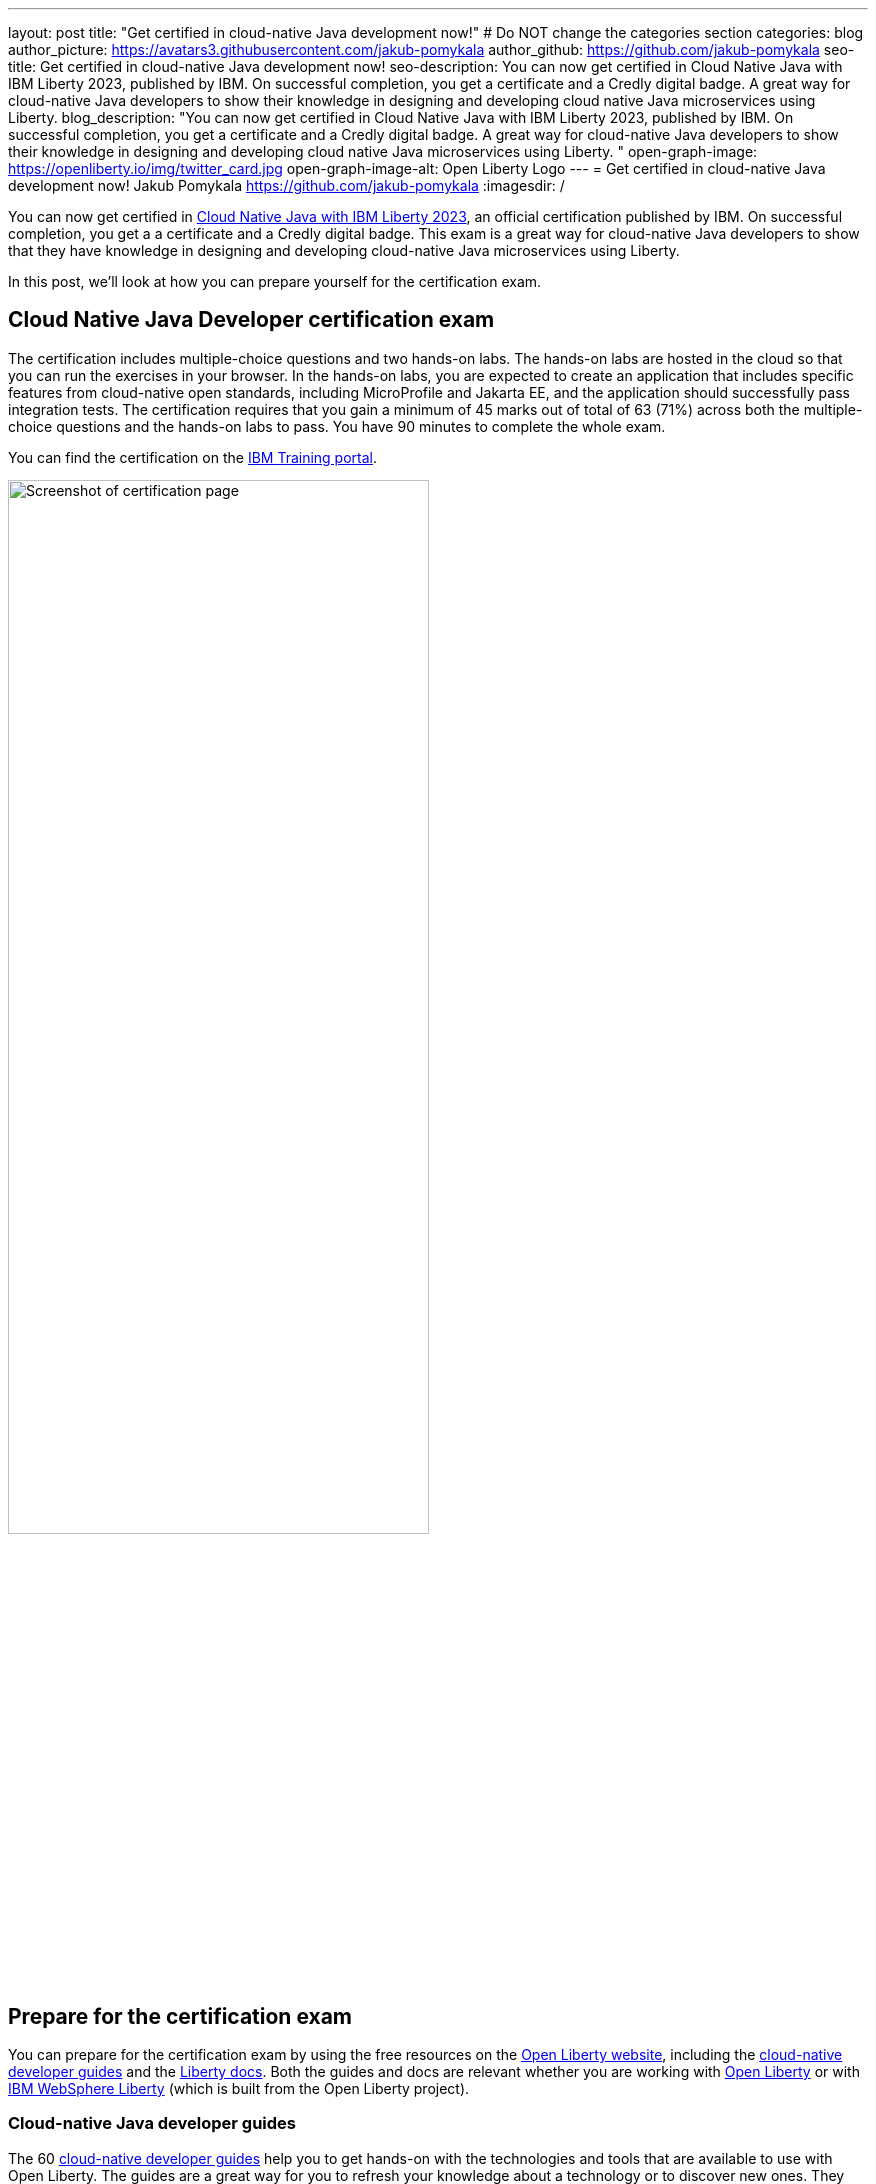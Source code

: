 ---
layout: post
title: "Get certified in cloud-native Java development now!"
# Do NOT change the categories section
categories: blog
author_picture: https://avatars3.githubusercontent.com/jakub-pomykala
author_github: https://github.com/jakub-pomykala
seo-title: Get certified in cloud-native Java development now!
seo-description: You can now get certified in Cloud Native Java with IBM Liberty 2023, published by IBM. On successful completion, you get a certificate and a Credly digital badge. A great way for cloud-native Java developers to show their knowledge in designing and developing cloud native Java microservices using Liberty. 
blog_description: "You can now get certified in Cloud Native Java with IBM Liberty 2023, published by IBM. On successful completion, you get a certificate and a Credly digital badge. A great way for cloud-native Java developers to show their knowledge in designing and developing cloud native Java microservices using Liberty. "
open-graph-image: https://openliberty.io/img/twitter_card.jpg
open-graph-image-alt: Open Liberty Logo
---
= Get certified in cloud-native Java development now!
Jakub Pomykala <https://github.com/jakub-pomykala>
:imagesdir: /

You can now get certified in link:https://www.ibm.com/training/certification/C9004800[Cloud Native Java with IBM Liberty 2023], an official certification published by IBM. On successful completion, you get a a certificate and a Credly digital badge. This exam is a great way for cloud-native Java developers to show that they have knowledge in designing and developing cloud-native Java microservices using Liberty.

In this post, we'll look at how you can prepare yourself for the certification exam.

== Cloud Native Java Developer certification exam

The certification includes multiple-choice questions and two hands-on labs. The hands-on labs are hosted in the cloud so that you can run the exercises in your browser. In the hands-on labs, you are expected to create an application that includes specific features from cloud-native open standards, including MicroProfile and Jakarta EE, and the application should successfully pass integration tests. The certification requires that you gain a minimum of 45 marks out of total of 63 (71%) across both the multiple-choice questions and the hands-on labs to pass. You have 90 minutes to complete the whole exam.

You can find the certification on the link:https://www.ibm.com/training/certification/C9004800[IBM Training portal].

image::img/blog/liberty-certification.png[Screenshot of certification page,width=70%,align="center"]

== Prepare for the certification exam

You can prepare for the certification exam by using the free resources on the link:/[Open Liberty website], including the link:/guides/[cloud-native developer guides] and the link:/docs/[Liberty docs]. Both the guides and docs are relevant whether you are working with link:/start/[Open Liberty] or with link:https://www.ibm.com/products/websphere-hybrid-edition/liberty[IBM WebSphere Liberty] (which is built from the Open Liberty project).

=== Cloud-native Java developer guides

The 60 link:/guides/[cloud-native developer guides] help you to get hands-on with the technologies and tools that are available to use with Open Liberty. The guides are a great way for you to refresh your knowledge about a technology or to discover new ones. They range in complexity, from link:/guides/getting-started.html[Getting started with Open Liberty] and link:/guides/rest-intro.html[Creating a RESTful web service] to topics such as link:/guides/microprofile-metrics.html[Providing metrics from a microservice], and link:/guides/social-media-login.html[Authenticating users through social media providers].

You can complete a guide in as little as 15 minutes. Additionally, most of the guides are also available for you to "Run in cloud" in a browser, so you don't need to set up any pre-requisites on your local machine. This provides a really easy and efficient way for you to practise using Liberty.

image::img/blog/guides.png[Screenshot of Open Liberty guides,width=70%,align="center"]

As well as the guides, there is a longer link:/guides/liberty-deep-dive.html[Liberty Deep Dive] available. The Liberty Deep Dive combines many of the technologies covered in the shorter guides into a longer tutorial so that you can develop a fully-functional Open Liberty application.

image::img/blog/liberty-deep-dive.png[Screenshot of Open Liberty Deep Dive,width=70%,align="center"]

=== Liberty documentation

On the link:/[Open Liberty website] you can also find the link:/docs/[Liberty docs] which describe how to use the features available with Open Liberty, including the MicroProfile and Jakarta EE specifications.

image::img/blog/docs.png[Screenshot of Open Liberty docs,width=70%,align="center"]

== Find out more

By using the above resources, and your own knowledge and experience of writing cloud-native Java applications, you're ready to try the Liberty certification exam - good luck! Read more about the certification on the link:https://www.ibm.com/training/certification/C9004800[IBM Training portal].

